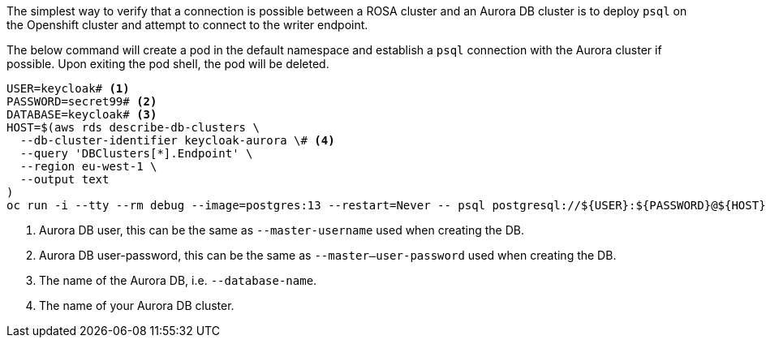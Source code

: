 The simplest way to verify that a connection is possible between a ROSA cluster and an Aurora DB cluster is to deploy
`psql` on the Openshift cluster and attempt to connect to the writer endpoint.

The below command will create a pod in the default namespace and establish a `psql` connection with the Aurora cluster if possible.
Upon exiting the pod shell, the pod will be deleted.

[source,bash]
----
USER=keycloak# <1>
PASSWORD=secret99# <2>
DATABASE=keycloak# <3>
HOST=$(aws rds describe-db-clusters \
  --db-cluster-identifier keycloak-aurora \# <4>
  --query 'DBClusters[*].Endpoint' \
  --region eu-west-1 \
  --output text
)
oc run -i --tty --rm debug --image=postgres:13 --restart=Never -- psql postgresql://${USER}:${PASSWORD}@${HOST}/${DATABASE}
----
<1> Aurora DB user, this can be the same as `--master-username` used when creating the DB.
<2> Aurora DB user-password, this can be the same as `--master--user-password` used when creating the DB.
<3> The name of the Aurora DB, i.e. `--database-name`.
<4> The name of your Aurora DB cluster.
